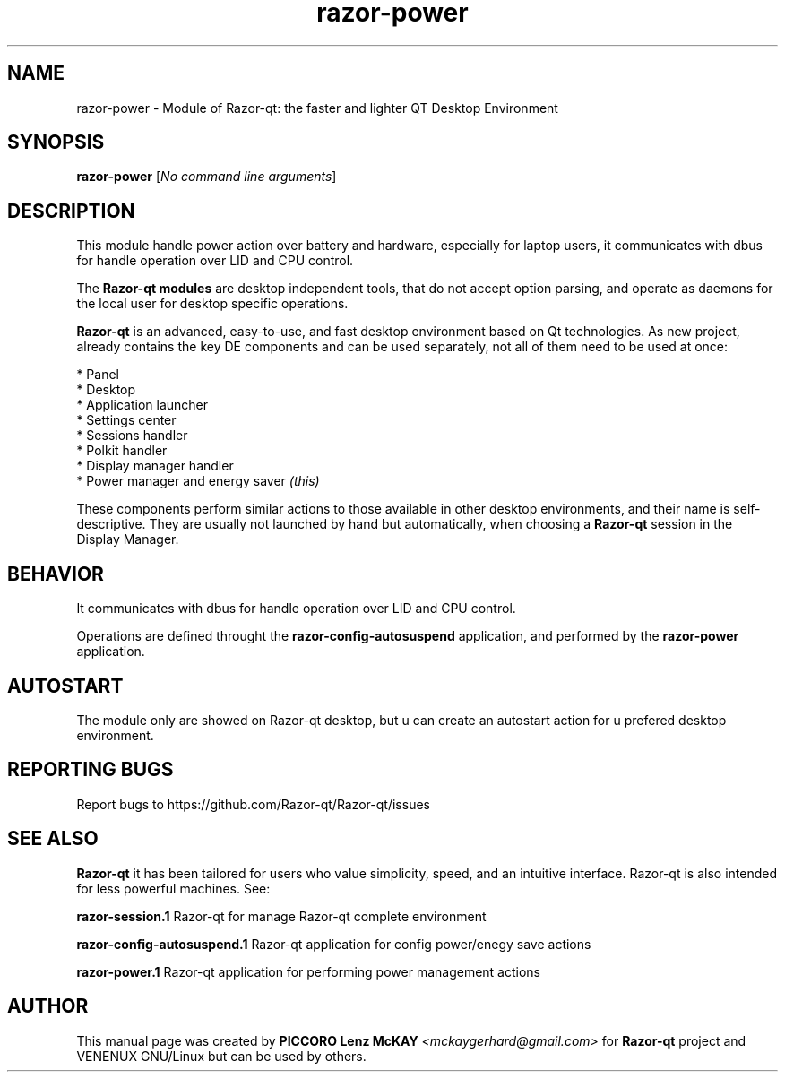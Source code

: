 .TH razor-power "1" "September 2012" "Razor\-qt\ 0.5.0" "Razor\-qt\ Module"
.SH NAME
razor-power \- Module of Razor-qt: the faster and lighter QT Desktop Environment
.SH SYNOPSIS
.B razor-power
[\fINo command line arguments\fR]
.br
.SH DESCRIPTION
This module handle power action over battery and hardware, especially for laptop users, 
it communicates with dbus for handle operation over LID and CPU control.
.P
The \fBRazor-qt modules\fR are desktop independent tools, that do not accept option parsing, 
and operate as daemons for the local user for desktop specific operations.
.P
\fBRazor-qt\fR is an advanced, easy-to-use, and fast desktop environment based on Qt
technologies. As new project, already contains the key DE components and can be used 
separately, not all of them need to be used at once:
.P
 * Panel
 * Desktop
 * Application launcher
 * Settings center
 * Sessions handler
 * Polkit handler
 * Display manager handler
 * Power manager and energy saver \fI(this)\fR
.P
These components perform similar actions to those available in other desktop
environments, and their name is self-descriptive.  They are usually not launched
by hand but automatically, when choosing a \fBRazor\-qt\fR session in the Display
Manager.
.P
.SH BEHAVIOR
.P
It communicates with dbus for handle operation over LID and CPU control.
.P
Operations are defined throught the \fBrazor\-config\-autosuspend\fR application, 
and performed by the \fBrazor\-power\fR application.
.P
.SH AUTOSTART
.P
The module only are showed on Razor-qt desktop, but u can create an autostart action 
for u prefered desktop environment.
.P
.SH "REPORTING BUGS"
Report bugs to https://github.com/Razor-qt/Razor-qt/issues
.SH "SEE ALSO"
\fBRazor-qt\fR it has been tailored for users who value simplicity, speed, and
an intuitive interface.  Razor-qt is also intended for less powerful machines. See:

.\" any module must refers to session app, for more info on start it
.P
\fBrazor-session.1\fR  Razor-qt for manage Razor-qt complete environment
.P
\fBrazor-config-autosuspend.1\fR  Razor-qt application for config power/enegy save actions
.P
\fBrazor-power.1\fR  Razor-qt application for performing power management actions
.P
.SH AUTHOR
This manual page was created by \fBPICCORO Lenz McKAY\fR \fI<mckaygerhard@gmail.com>\fR 
for \fBRazor-qt\fR project and VENENUX GNU/Linux but can be used by others.
